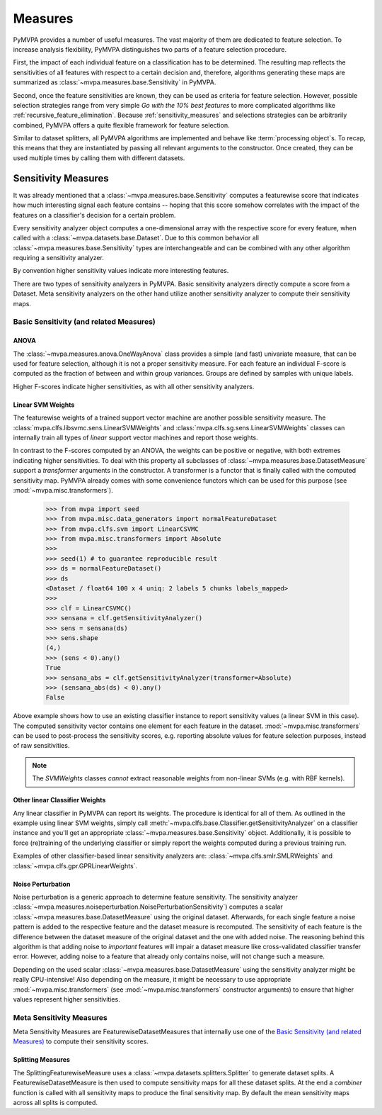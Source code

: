 .. -*- mode: rst; fill-column: 78 -*-
.. ex: set sts=4 ts=4 sw=4 et tw=79:
  ### ### ### ### ### ### ### ### ### ### ### ### ### ### ### ### ### ### ###
  #
  #   See COPYING file distributed along with the PyMVPA package for the
  #   copyright and license terms.
  #
  ### ### ### ### ### ### ### ### ### ### ### ### ### ### ### ### ### ### ###


.. index:: measure, sensitivity
.. _chap_measures:

********
Measures
********


PyMVPA provides a number of useful measures. The vast majority of
them are dedicated to feature selection. To increase analysis
flexibility, PyMVPA distinguishes two parts of a feature selection
procedure.

First, the impact of each individual feature on a classification has to be
determined.  The resulting map reflects the sensitivities of all features with
respect to a certain decision and, therefore, algorithms generating these maps
are summarized as :class:`~mvpa.measures.base.Sensitivity` in PyMVPA.

.. index:: feature selection

Second, once the feature sensitivities are known, they can be used as
criteria for feature selection. However, possible selection strategies
range from very simple *Go with the 10% best features* to more
complicated algorithms like :ref:`recursive_feature_elimination`.
Because :ref:`sensitivity_measures` and selections strategies can be
arbitrarily combined, PyMVPA offers a quite flexible framework for feature
selection.

.. index:: processing object

Similar to dataset splitters, all PyMVPA algorithms are implemented and behave
like :term:`processing object`\ s. To recap, this means that they are
instantiated by passing all relevant arguments to the constructor. Once
created, they can be used multiple times by calling them with different
datasets.

.. Again general overview first. What is a `SensitivityAnalyzer`, what is the
   difference between a `FeatureSelection` and an `ElementSelector`.
   Finally more detailed note and references for each larger algorithm.


.. index:: sensitivity
.. _sensitivity_measures:

Sensitivity Measures
====================

It was already mentioned that a :class:`~mvpa.measures.base.Sensitivity`
computes a featurewise score that indicates how much interesting signal each
feature contains -- hoping that this score somehow correlates with the impact
of the features on a classifier's decision for a certain problem.

Every sensitivity analyzer object computes a one-dimensional array with the
respective score for every feature, when called with a
:class:`~mvpa.datasets.base.Dataset`. Due to this common behavior all
:class:`~mvpa.measures.base.Sensitivity` types are interchangeable and can be
combined with any other algorithm requiring a sensitivity analyzer.

By convention higher sensitivity values indicate more interesting features.

There are two types of sensitivity analyzers in PyMVPA. Basic sensitivity
analyzers directly compute a score from a Dataset. Meta sensitivity analyzers
on the other hand utilize another sensitivity analyzer to compute their
sensitivity maps.


Basic Sensitivity (and related Measures)
----------------------------------------

.. index:: anova, F-score, univariate, measure
.. _anova:

ANOVA
^^^^^

The :class:`~mvpa.measures.anova.OneWayAnova` class provides a simple (and fast)
univariate measure, that can be used for feature selection, although it is not
a proper sensitivity measure. For each feature an individual F-score is
computed as the fraction of between and within group variances. Groups are
defined by samples with unique labels.

Higher F-scores indicate higher sensitivities, as with all other sensitivity
analyzers.



.. index:: classifier weights, weights, SVM, measure

Linear SVM Weights
^^^^^^^^^^^^^^^^^^

The featurewise weights of a trained support vector machine are another
possible sensitivity measure.  The
:class:`mvpa.clfs.libsvmc.sens.LinearSVMWeights` and
:class:`mvpa.clfs.sg.sens.LinearSVMWeights` classes can internally train all
types of *linear* support vector machines and report those weights.

In contrast to the F-scores computed by an ANOVA, the weights can be positive
or negative, with both extremes indicating higher sensitivities. To deal with
this property all subclasses of :class:`~mvpa.measures.base.DatasetMeasure`
support a `transformer` arguments in the constructor. A transformer is a functor
that is finally called with the computed sensitivity map. PyMVPA already comes
with some convenience functors which can be used for this purpose (see
:mod:`~mvpa.misc.transformers`).

 >>> from mvpa import seed
 >>> from mvpa.misc.data_generators import normalFeatureDataset
 >>> from mvpa.clfs.svm import LinearCSVMC
 >>> from mvpa.misc.transformers import Absolute
 >>>
 >>> seed(1) # to guarantee reproducible result
 >>> ds = normalFeatureDataset()
 >>> ds
 <Dataset / float64 100 x 4 uniq: 2 labels 5 chunks labels_mapped>
 >>>
 >>> clf = LinearCSVMC()
 >>> sensana = clf.getSensitivityAnalyzer()
 >>> sens = sensana(ds)
 >>> sens.shape
 (4,)
 >>> (sens < 0).any()
 True
 >>> sensana_abs = clf.getSensitivityAnalyzer(transformer=Absolute)
 >>> (sensana_abs(ds) < 0).any()
 False

Above example shows how to use an existing classifier instance to report
sensitivity values (a linear SVM in this case). The computed sensitivity vector
contains one element for each feature in the dataset.
:mod:`~mvpa.misc.transformers` can be used to post-process the sensitivity
scores, e.g. reporting absolute values for feature selection purposes, instead
of raw sensitivities.

.. note::

  The `SVMWeights` classes *cannot* extract reasonable weights from non-linear
  SVMs (e.g. with RBF kernels).



Other linear Classifier Weights
^^^^^^^^^^^^^^^^^^^^^^^^^^^^^^^

Any linear classifier in PyMVPA can report its weights. The procedure is
identical for all of them. As outlined in the example using linear SVM weights,
simply call :meth:`~mvpa.clfs.base.Classifier.getSensitivityAnalyzer` on a
classifier instance and you'll get an appropriate
:class:`~mvpa.measures.base.Sensitivity` object. Additionally, it is possible
to force (re)training of the underlying classifier or simply report the weights
computed during a previous training run.

Examples of other classifier-based linear sensitivity analyzers are:
:class:`~mvpa.clfs.smlr.SMLRWeights` and
:class:`~mvpa.clfs.gpr.GPRLinearWeights`.


.. index:: noise perturbation, measure
.. _noise_perturbation:

Noise Perturbation
^^^^^^^^^^^^^^^^^^

Noise perturbation is a generic approach to determine feature sensitivity.  The
sensitivity analyzer
:class:`~mvpa.measures.noiseperturbation.NoisePerturbationSensitivity`)
computes a scalar :class:`~mvpa.measures.base.DatasetMeasure` using the
original dataset. Afterwards, for each single feature a noise pattern is added
to the respective feature and the dataset measure is recomputed. The
sensitivity of each feature is the difference between the dataset measure of
the original dataset and the one with added noise. The reasoning behind this
algorithm is that adding noise to *important* features will impair a dataset
measure like cross-validated classifier transfer error. However, adding noise
to a feature that already only contains noise, will not change such a measure.

Depending on the used scalar :class:`~mvpa.measures.base.DatasetMeasure` using
the sensitivity analyzer might be really CPU-intensive! Also depending on the
measure, it might be necessary to use appropriate
:mod:`~mvpa.misc.transformers` (see :mod:`~mvpa.misc.transformers` constructor
arguments) to ensure that higher values represent higher sensitivities.


.. index:: meta measures

Meta Sensitivity Measures
-------------------------

Meta Sensitivity Measures are FeaturewiseDatasetMeasures that internally use
one of the `Basic Sensitivity (and related Measures)`_ to compute their
sensitivity scores.


.. index:: splitting measures, measure

Splitting Measures
^^^^^^^^^^^^^^^^^^

The SplittingFeaturewiseMeasure uses a
:class:`~mvpa.datasets.splitters.Splitter` to generate dataset splits.  A
FeaturewiseDatasetMeasure is then used to compute sensitivity maps for all
these dataset splits. At the end a `combiner` function is called with all
sensitivity maps to produce the final sensitivity map. By default the mean
sensitivity maps across all splits is computed.

.. _SplitFeaturewiseMeasure: api/mvpa.measures.splitmeasure.SplitFeaturewiseMeasure-class.html
